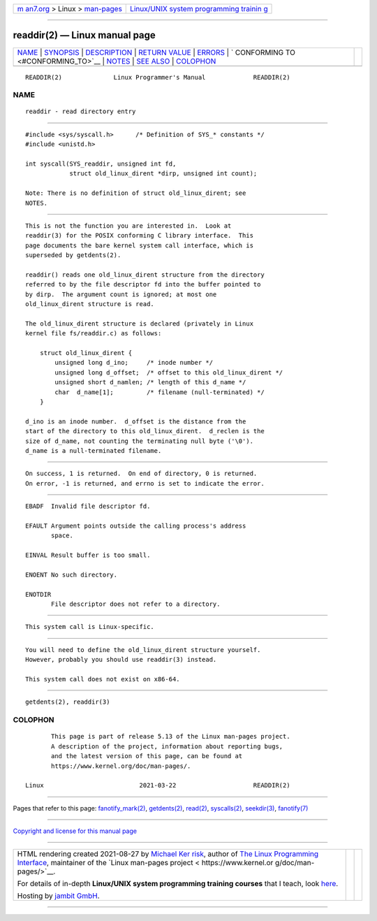 .. container:: page-top

.. container:: nav-bar

   +----------------------------------+----------------------------------+
   | `m                               | `Linux/UNIX system programming   |
   | an7.org <../../../index.html>`__ | trainin                          |
   | > Linux >                        | g <http://man7.org/training/>`__ |
   | `man-pages <../index.html>`__    |                                  |
   +----------------------------------+----------------------------------+

--------------

readdir(2) — Linux manual page
==============================

+-----------------------------------+-----------------------------------+
| `NAME <#NAME>`__ \|               |                                   |
| `SYNOPSIS <#SYNOPSIS>`__ \|       |                                   |
| `DESCRIPTION <#DESCRIPTION>`__ \| |                                   |
| `RETURN VALUE <#RETURN_VALUE>`__  |                                   |
| \| `ERRORS <#ERRORS>`__ \|        |                                   |
| `                                 |                                   |
| CONFORMING TO <#CONFORMING_TO>`__ |                                   |
| \| `NOTES <#NOTES>`__ \|          |                                   |
| `SEE ALSO <#SEE_ALSO>`__ \|       |                                   |
| `COLOPHON <#COLOPHON>`__          |                                   |
+-----------------------------------+-----------------------------------+
| .. container:: man-search-box     |                                   |
+-----------------------------------+-----------------------------------+

::

   READDIR(2)              Linux Programmer's Manual             READDIR(2)

NAME
-------------------------------------------------

::

          readdir - read directory entry


---------------------------------------------------------

::

          #include <sys/syscall.h>      /* Definition of SYS_* constants */
          #include <unistd.h>

          int syscall(SYS_readdir, unsigned int fd,
                      struct old_linux_dirent *dirp, unsigned int count);

          Note: There is no definition of struct old_linux_dirent; see
          NOTES.


---------------------------------------------------------------

::

          This is not the function you are interested in.  Look at
          readdir(3) for the POSIX conforming C library interface.  This
          page documents the bare kernel system call interface, which is
          superseded by getdents(2).

          readdir() reads one old_linux_dirent structure from the directory
          referred to by the file descriptor fd into the buffer pointed to
          by dirp.  The argument count is ignored; at most one
          old_linux_dirent structure is read.

          The old_linux_dirent structure is declared (privately in Linux
          kernel file fs/readdir.c) as follows:

              struct old_linux_dirent {
                  unsigned long d_ino;     /* inode number */
                  unsigned long d_offset;  /* offset to this old_linux_dirent */
                  unsigned short d_namlen; /* length of this d_name */
                  char  d_name[1];         /* filename (null-terminated) */
              }

          d_ino is an inode number.  d_offset is the distance from the
          start of the directory to this old_linux_dirent.  d_reclen is the
          size of d_name, not counting the terminating null byte ('\0').
          d_name is a null-terminated filename.


-----------------------------------------------------------------

::

          On success, 1 is returned.  On end of directory, 0 is returned.
          On error, -1 is returned, and errno is set to indicate the error.


-----------------------------------------------------

::

          EBADF  Invalid file descriptor fd.

          EFAULT Argument points outside the calling process's address
                 space.

          EINVAL Result buffer is too small.

          ENOENT No such directory.

          ENOTDIR
                 File descriptor does not refer to a directory.


-------------------------------------------------------------------

::

          This system call is Linux-specific.


---------------------------------------------------

::

          You will need to define the old_linux_dirent structure yourself.
          However, probably you should use readdir(3) instead.

          This system call does not exist on x86-64.


---------------------------------------------------------

::

          getdents(2), readdir(3)

COLOPHON
---------------------------------------------------------

::

          This page is part of release 5.13 of the Linux man-pages project.
          A description of the project, information about reporting bugs,
          and the latest version of this page, can be found at
          https://www.kernel.org/doc/man-pages/.

   Linux                          2021-03-22                     READDIR(2)

--------------

Pages that refer to this page:
`fanotify_mark(2) <../man2/fanotify_mark.2.html>`__, 
`getdents(2) <../man2/getdents.2.html>`__, 
`read(2) <../man2/read.2.html>`__, 
`syscalls(2) <../man2/syscalls.2.html>`__, 
`seekdir(3) <../man3/seekdir.3.html>`__, 
`fanotify(7) <../man7/fanotify.7.html>`__

--------------

`Copyright and license for this manual
page <../man2/readdir.2.license.html>`__

--------------

.. container:: footer

   +-----------------------+-----------------------+-----------------------+
   | HTML rendering        |                       | |Cover of TLPI|       |
   | created 2021-08-27 by |                       |                       |
   | `Michael              |                       |                       |
   | Ker                   |                       |                       |
   | risk <https://man7.or |                       |                       |
   | g/mtk/index.html>`__, |                       |                       |
   | author of `The Linux  |                       |                       |
   | Programming           |                       |                       |
   | Interface <https:     |                       |                       |
   | //man7.org/tlpi/>`__, |                       |                       |
   | maintainer of the     |                       |                       |
   | `Linux man-pages      |                       |                       |
   | project <             |                       |                       |
   | https://www.kernel.or |                       |                       |
   | g/doc/man-pages/>`__. |                       |                       |
   |                       |                       |                       |
   | For details of        |                       |                       |
   | in-depth **Linux/UNIX |                       |                       |
   | system programming    |                       |                       |
   | training courses**    |                       |                       |
   | that I teach, look    |                       |                       |
   | `here <https://ma     |                       |                       |
   | n7.org/training/>`__. |                       |                       |
   |                       |                       |                       |
   | Hosting by `jambit    |                       |                       |
   | GmbH                  |                       |                       |
   | <https://www.jambit.c |                       |                       |
   | om/index_en.html>`__. |                       |                       |
   +-----------------------+-----------------------+-----------------------+

--------------

.. container:: statcounter

   |Web Analytics Made Easy - StatCounter|

.. |Cover of TLPI| image:: https://man7.org/tlpi/cover/TLPI-front-cover-vsmall.png
   :target: https://man7.org/tlpi/
.. |Web Analytics Made Easy - StatCounter| image:: https://c.statcounter.com/7422636/0/9b6714ff/1/
   :class: statcounter
   :target: https://statcounter.com/
